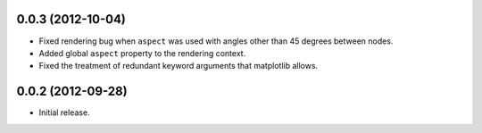 .. :changelog:

0.0.3 (2012-10-04)
++++++++++++++++++

- Fixed rendering bug when ``aspect`` was used with angles other than 45
  degrees between nodes.
- Added global ``aspect`` property to the rendering context.
- Fixed the treatment of redundant keyword arguments that matplotlib
  allows.


0.0.2 (2012-09-28)
++++++++++++++++++

- Initial release.
